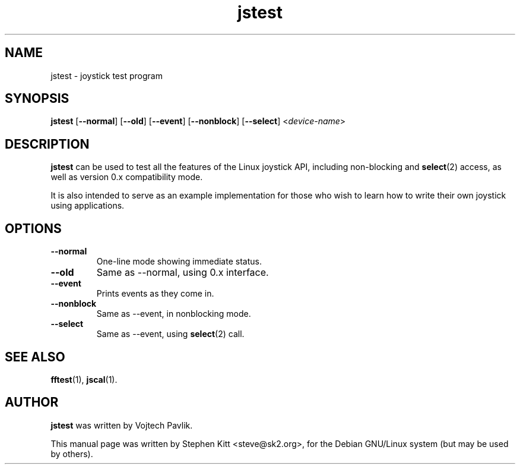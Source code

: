 .TH jstest 1 "April 21, 2009" jstest
.SH NAME
jstest \- joystick test program
.SH SYNOPSIS
.BR jstest " [" \-\-normal "] [" \-\-old "] [" \-\-event "] [" \-\-nonblock "] [" \-\-select "] <\fIdevice-name\fP>"
.SH DESCRIPTION
\fBjstest\fP can be used to test all the features of the Linux
joystick API, including non-blocking and \fBselect\fP(2) access, as
well as version 0.x compatibility mode.
.PP
It is also intended to serve as an example implementation for those
who wish to learn how to write their own joystick using applications.
.SH OPTIONS
.TP
.B \-\-normal
One-line mode showing immediate status.
.TP
.B \-\-old
Same as \-\-normal, using 0.x interface.
.TP
.B \-\-event
Prints events as they come in.
.TP
.B \-\-nonblock
Same as \-\-event, in nonblocking mode.
.TP
.B \-\-select
Same as \--event, using \fBselect\fP(2) call.
.SH SEE ALSO
\fBfftest\fP(1), \fBjscal\fP(1).
.SH AUTHOR
.B jstest
was written by Vojtech Pavlik.
.PP
This manual page was written by Stephen Kitt <steve@sk2.org>, for the Debian
GNU/Linux system (but may be used by others).

